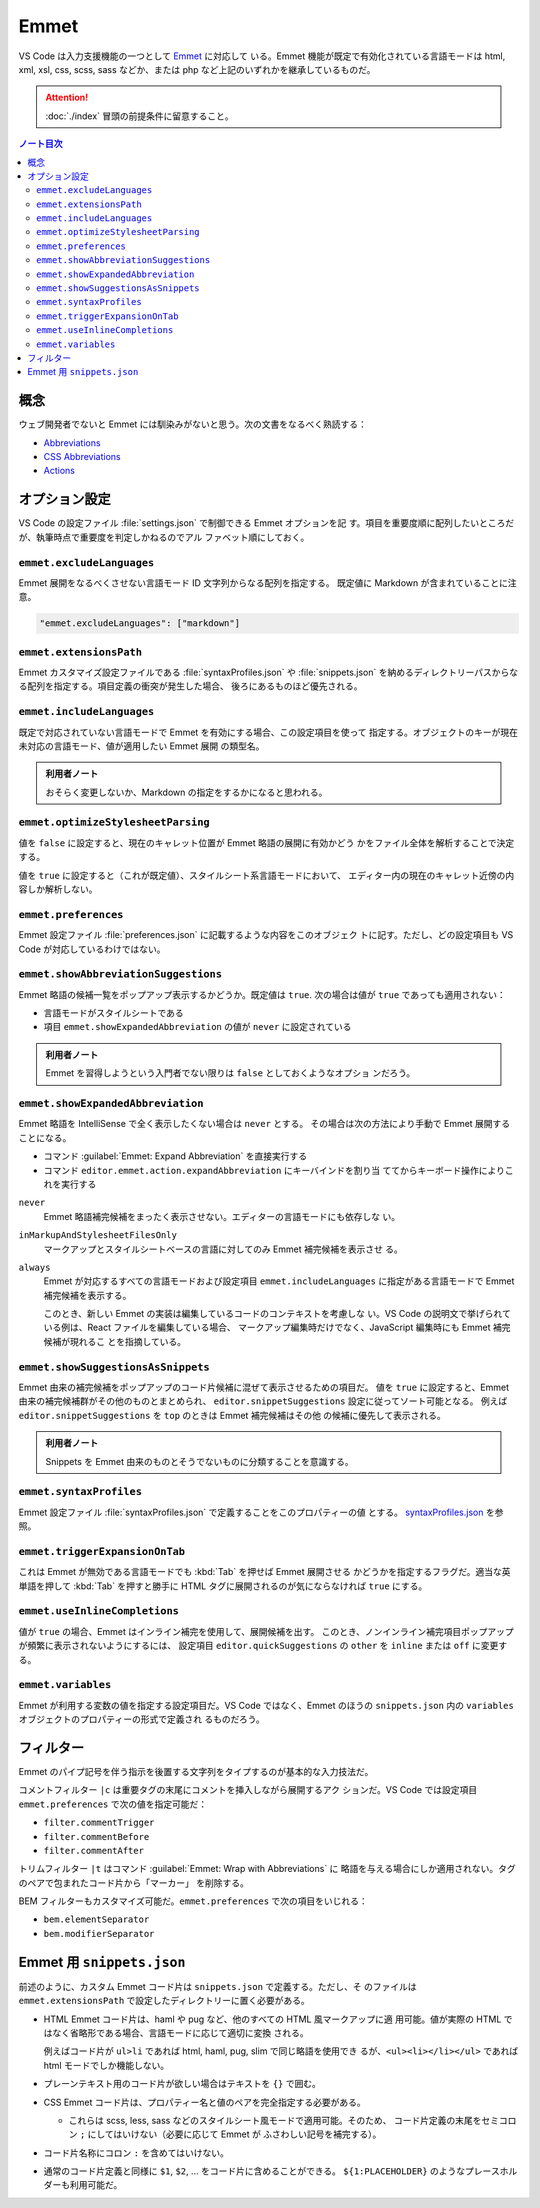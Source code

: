 ======================================================================
Emmet
======================================================================

VS Code は入力支援機能の一つとして `Emmet <https://docs.emmet.io/>`__ に対応して
いる。Emmet 機能が既定で有効化されている言語モードは html, xml, xsl, css, scss,
sass などか、または php など上記のいずれかを継承しているものだ。

.. attention::

   :doc:`./index` 冒頭の前提条件に留意すること。

.. contents:: ノート目次

概念
=======================================================================

ウェブ開発者でないと Emmet には馴染みがないと思う。次の文書をなるべく熟読する：

* `Abbreviations <https://docs.emmet.io/abbreviations/>`__
* `CSS Abbreviations <https://docs.emmet.io/css-abbreviations/>`__
* `Actions <https://docs.emmet.io/actions/>`__

オプション設定
=======================================================================

VS Code の設定ファイル :file:`settings.json` で制御できる Emmet オプションを記
す。項目を重要度順に配列したいところだが、執筆時点で重要度を判定しかねるのでアル
ファベット順にしておく。

``emmet.excludeLanguages``
-----------------------------------------------------------------------

Emmet 展開をなるべくさせない言語モード ID 文字列からなる配列を指定する。
既定値に Markdown が含まれていることに注意。

.. code:: json

   "emmet.excludeLanguages": ["markdown"]

``emmet.extensionsPath``
-----------------------------------------------------------------------

Emmet カスタマイズ設定ファイルである :file:`syntaxProfiles.json` や :file:`snippets.json`
を納めるディレクトリーパスからなる配列を指定する。項目定義の衝突が発生した場合、
後ろにあるものほど優先される。

``emmet.includeLanguages``
-----------------------------------------------------------------------

既定で対応されていない言語モードで Emmet を有効にする場合、この設定項目を使って
指定する。オブジェクトのキーが現在未対応の言語モード、値が適用したい Emmet 展開
の類型名。

.. admonition:: 利用者ノート

   おそらく変更しないか、Markdown の指定をするかになると思われる。

``emmet.optimizeStylesheetParsing``
-----------------------------------------------------------------------

値を ``false`` に設定すると、現在のキャレット位置が Emmet 略語の展開に有効かどう
かをファイル全体を解析することで決定する。

値を ``true`` に設定すると（これが既定値）、スタイルシート系言語モードにおいて、
エディター内の現在のキャレット近傍の内容しか解析しない。

``emmet.preferences``
-----------------------------------------------------------------------

Emmet 設定ファイル :file:`preferences.json` に記載するような内容をこのオブジェク
トに記す。ただし、どの設定項目も VS Code が対応しているわけではない。

``emmet.showAbbreviationSuggestions``
-----------------------------------------------------------------------

Emmet 略語の候補一覧をポップアップ表示するかどうか。既定値は ``true``.
次の場合は値が ``true`` であっても適用されない：

* 言語モードがスタイルシートである
* 項目 ``emmet.showExpandedAbbreviation`` の値が ``never`` に設定されている

.. admonition:: 利用者ノート

   Emmet を習得しようという入門者でない限りは ``false`` としておくようなオプショ
   ンだろう。

``emmet.showExpandedAbbreviation``
-----------------------------------------------------------------------

Emmet 略語を IntelliSense で全く表示したくない場合は ``never`` とする。
その場合は次の方法により手動で Emmet 展開することになる。

* コマンド :guilabel:`Emmet: Expand Abbreviation` を直接実行する
* コマンド ``editor.emmet.action.expandAbbreviation`` にキーバインドを割り当
  ててからキーボード操作によりこれを実行する

``never``
   Emmet 略語補完候補をまったく表示させない。エディターの言語モードにも依存しな
   い。

``inMarkupAndStylesheetFilesOnly``
   マークアップとスタイルシートベースの言語に対してのみ Emmet 補完候補を表示させ
   る。

``always``
    Emmet が対応するすべての言語モードおよび設定項目 ``emmet.includeLanguages``
    に指定がある言語モードで Emmet 補完候補を表示する。

    このとき、新しい Emmet の実装は編集しているコードのコンテキストを考慮しな
    い。VS Code の説明文で挙げられている例は、React ファイルを編集している場合、
    マークアップ編集時だけでなく、JavaScript 編集時にも Emmet 補完候補が現れるこ
    とを指摘している。

``emmet.showSuggestionsAsSnippets``
-----------------------------------------------------------------------

Emmet 由来の補完候補をポップアップのコード片候補に混ぜて表示させるための項目だ。
値を ``true`` に設定すると、Emmet 由来の補完候補群がその他のものとまとめられ、
``editor.snippetSuggestions`` 設定に従ってソート可能となる。
例えば ``editor.snippetSuggestions`` を ``top`` のときは Emmet 補完候補はその他
の候補に優先して表示される。

.. admonition:: 利用者ノート

   Snippets を Emmet 由来のものとそうでないものに分類することを意識する。

``emmet.syntaxProfiles``
-----------------------------------------------------------------------

Emmet 設定ファイル :file:`syntaxProfiles.json` で定義することをこのプロパティーの値
とする。
`syntaxProfiles.json <https://docs.emmet.io/customization/syntax-profiles/>`__
を参照。

``emmet.triggerExpansionOnTab``
-----------------------------------------------------------------------

これは Emmet が無効である言語モードでも :kbd:`Tab` を押せば Emmet 展開させる
かどうかを指定するフラグだ。適当な英単語を押して :kbd:`Tab` を押すと勝手に
HTML タグに展開されるのが気にならなければ ``true`` にする。

``emmet.useInlineCompletions``
-----------------------------------------------------------------------

値が ``true`` の場合、Emmet はインライン補完を使用して、展開候補を出す。
このとき、ノンインライン補完項目ポップアップが頻繁に表示されないようにするには、
設定項目 ``editor.quickSuggestions`` の ``other`` を ``inline`` または ``off``
に変更する。

``emmet.variables``
-----------------------------------------------------------------------

Emmet が利用する変数の値を指定する設定項目だ。VS Code ではなく、Emmet のほうの
``snippets.json`` 内の ``variables`` オブジェクトのプロパティーの形式で定義され
るものだろう。

フィルター
=======================================================================

Emmet のパイプ記号を伴う指示を後置する文字列をタイプするのが基本的な入力技法だ。

コメントフィルター ``|c`` は重要タグの末尾にコメントを挿入しながら展開するアク
ションだ。VS Code では設定項目 ``emmet.preferences`` で次の値を指定可能だ：

* ``filter.commentTrigger``
* ``filter.commentBefore``
* ``filter.commentAfter``

トリムフィルター ``|t`` はコマンド :guilabel:`Emmet: Wrap with Abbreviations` に
略語を与える場合にしか適用されない。タグのペアで包まれたコード片から「マーカー」
を削除する。

BEM フィルターもカスタマイズ可能だ。``emmet.preferences`` で次の項目をいじれる：

* ``bem.elementSeparator``
* ``bem.modifierSeparator``

Emmet 用 ``snippets.json``
=======================================================================

前述のように、カスタム Emmet コード片は ``snippets.json`` で定義する。ただし、そ
のファイルは ``emmet.extensionsPath`` で設定したディレクトリーに置く必要がある。

* HTML Emmet コード片は、haml や pug など、他のすべての HTML 風マークアップに適
  用可能。値が実際の HTML ではなく省略形である場合、言語モードに応じて適切に変換
  される。

  例えばコード片が ``ul>li`` であれば html, haml, pug, slim で同じ略語を使用でき
  るが、``<ul><li></li></ul>`` であれば html モードでしか機能しない。

* プレーンテキスト用のコード片が欲しい場合はテキストを ``{}`` で囲む。

* CSS Emmet コード片は、プロパティー名と値のペアを完全指定する必要がある。

  * これらは scss, less, sass などのスタイルシート風モードで適用可能。そのため、
    コード片定義の末尾をセミコロン ``;`` にしてはいけない（必要に応じて Emmet が
    ふさわしい記号を補完する）。

* コード片名称にコロン ``:`` を含めてはいけない。

* 通常のコード片定義と同様に ``$1``, ``$2``, ... をコード片に含めることができる。
  ``${1:PLACEHOLDER}`` のようなプレースホルダーも利用可能だ。
